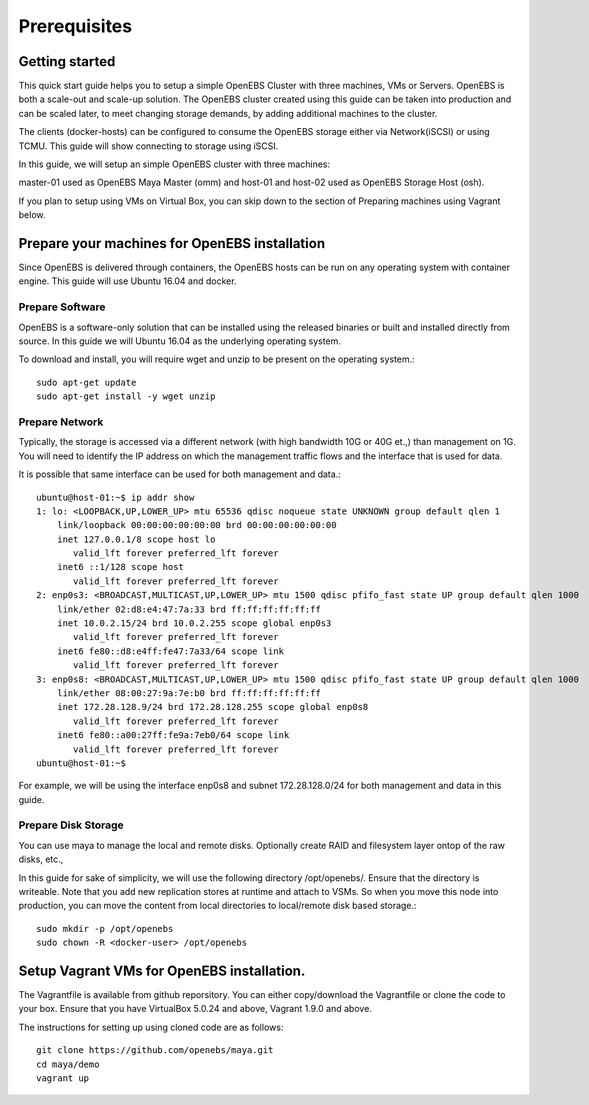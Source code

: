 ******************
Prerequisites
******************

Getting started
==================

This quick start guide helps you to setup a simple OpenEBS Cluster with three machines, VMs or Servers. OpenEBS is both a scale-out and scale-up solution. The OpenEBS cluster created using this guide can be taken into production and can be scaled later, to meet changing storage demands, by adding additional machines to the cluster.

The clients (docker-hosts) can be configured to consume the OpenEBS storage either via Network(iSCSI) or using TCMU. This guide will show connecting to storage using iSCSI.

In this guide, we will setup an simple OpenEBS cluster with three machines:

master-01 used as OpenEBS Maya Master (omm) and host-01 and host-02 used as OpenEBS Storage Host (osh).

If you plan to setup using VMs on Virtual Box, you can skip down to the section of Preparing machines using Vagrant below.

.. figure :: /_static/gettingstarted.png
    :align: center

.. _fetching-the-data:

Prepare your machines for OpenEBS installation
================================================

Since OpenEBS is delivered through containers, the OpenEBS hosts can be run on any operating system with container engine. This guide will use Ubuntu 16.04 and docker.

Prepare Software
-----------------

OpenEBS is a software-only solution that can be installed using the released binaries or built and installed directly from source. In this guide we will Ubuntu 16.04 as the underlying operating system.

To download and install, you will require wget and unzip to be present on the operating system.::

  sudo apt-get update
  sudo apt-get install -y wget unzip


Prepare Network
-----------------

Typically, the storage is accessed via a different network (with high bandwidth 10G or 40G et.,) than management on 1G. You will need to identify the IP address on which the management traffic flows and the interface that is used for data.

It is possible that same interface can be used for both management and data.::
  
  ubuntu@host-01:~$ ip addr show
  1: lo: <LOOPBACK,UP,LOWER_UP> mtu 65536 qdisc noqueue state UNKNOWN group default qlen 1
      link/loopback 00:00:00:00:00:00 brd 00:00:00:00:00:00
      inet 127.0.0.1/8 scope host lo
         valid_lft forever preferred_lft forever
      inet6 ::1/128 scope host 
         valid_lft forever preferred_lft forever
  2: enp0s3: <BROADCAST,MULTICAST,UP,LOWER_UP> mtu 1500 qdisc pfifo_fast state UP group default qlen 1000
      link/ether 02:d8:e4:47:7a:33 brd ff:ff:ff:ff:ff:ff
      inet 10.0.2.15/24 brd 10.0.2.255 scope global enp0s3
         valid_lft forever preferred_lft forever
      inet6 fe80::d8:e4ff:fe47:7a33/64 scope link 
         valid_lft forever preferred_lft forever
  3: enp0s8: <BROADCAST,MULTICAST,UP,LOWER_UP> mtu 1500 qdisc pfifo_fast state UP group default qlen 1000
      link/ether 08:00:27:9a:7e:b0 brd ff:ff:ff:ff:ff:ff
      inet 172.28.128.9/24 brd 172.28.128.255 scope global enp0s8
         valid_lft forever preferred_lft forever
      inet6 fe80::a00:27ff:fe9a:7eb0/64 scope link 
         valid_lft forever preferred_lft forever
  ubuntu@host-01:~$ 

For example, we will be using the interface enp0s8 and subnet 172.28.128.0/24 for both management and data in this guide.

Prepare Disk Storage
---------------------

You can use maya to manage the local and remote disks. Optionally create RAID and filesystem layer ontop of the raw disks, etc.,

In this guide for sake of simplicity, we will use the following directory /opt/openebs/. Ensure that the directory is writeable. Note that you add new replication stores at runtime and attach to VSMs. So when you move this node into production, you can move the content from local directories to local/remote disk based storage.::
  
  sudo mkdir -p /opt/openebs
  sudo chown -R <docker-user> /opt/openebs


Setup Vagrant VMs for OpenEBS installation.
=============================================

The Vagrantfile is available from github reporsitory. You can either copy/download the Vagrantfile or clone the code to your box. Ensure that you have VirtualBox 5.0.24 and above, Vagrant 1.9.0 and above.

The instructions for setting up using cloned code are as follows::
  
  git clone https://github.com/openebs/maya.git
  cd maya/demo
  vagrant up
